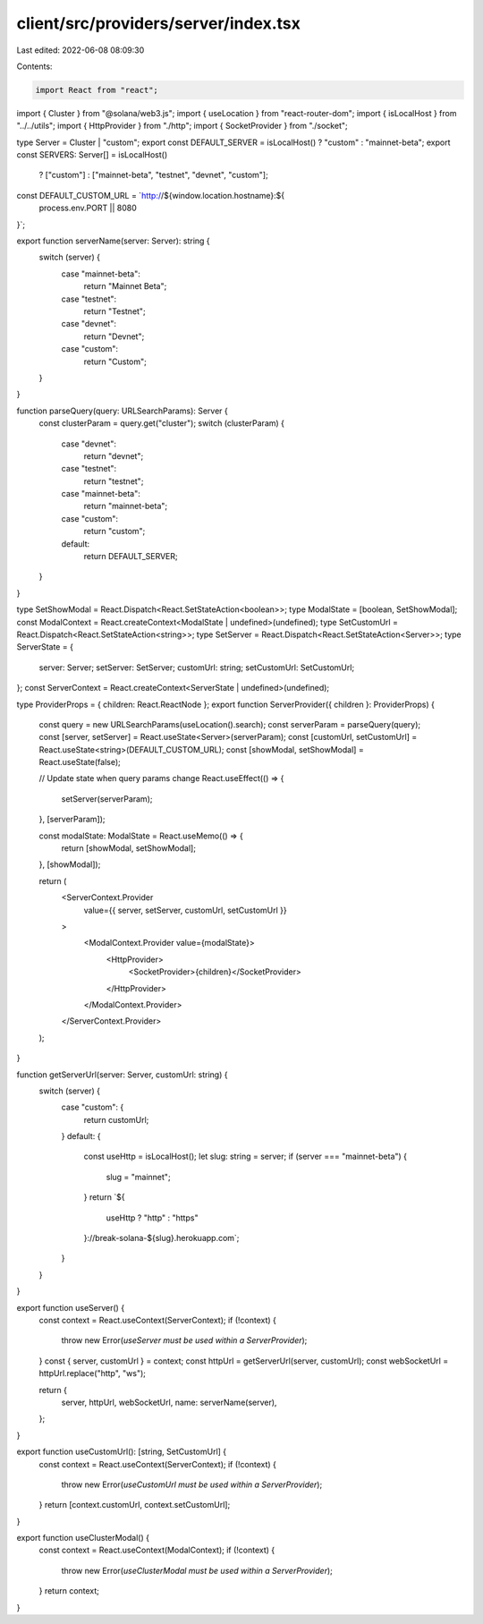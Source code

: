 client/src/providers/server/index.tsx
=====================================

Last edited: 2022-06-08 08:09:30

Contents:

.. code-block:: tsx

    import React from "react";
import { Cluster } from "@solana/web3.js";
import { useLocation } from "react-router-dom";
import { isLocalHost } from "../../utils";
import { HttpProvider } from "./http";
import { SocketProvider } from "./socket";

type Server = Cluster | "custom";
export const DEFAULT_SERVER = isLocalHost() ? "custom" : "mainnet-beta";
export const SERVERS: Server[] = isLocalHost()
  ? ["custom"]
  : ["mainnet-beta", "testnet", "devnet", "custom"];

const DEFAULT_CUSTOM_URL = `http://${window.location.hostname}:${
  process.env.PORT || 8080
}`;

export function serverName(server: Server): string {
  switch (server) {
    case "mainnet-beta":
      return "Mainnet Beta";
    case "testnet":
      return "Testnet";
    case "devnet":
      return "Devnet";
    case "custom":
      return "Custom";
  }
}

function parseQuery(query: URLSearchParams): Server {
  const clusterParam = query.get("cluster");
  switch (clusterParam) {
    case "devnet":
      return "devnet";
    case "testnet":
      return "testnet";
    case "mainnet-beta":
      return "mainnet-beta";
    case "custom":
      return "custom";
    default:
      return DEFAULT_SERVER;
  }
}

type SetShowModal = React.Dispatch<React.SetStateAction<boolean>>;
type ModalState = [boolean, SetShowModal];
const ModalContext = React.createContext<ModalState | undefined>(undefined);
type SetCustomUrl = React.Dispatch<React.SetStateAction<string>>;
type SetServer = React.Dispatch<React.SetStateAction<Server>>;
type ServerState = {
  server: Server;
  setServer: SetServer;
  customUrl: string;
  setCustomUrl: SetCustomUrl;
};
const ServerContext = React.createContext<ServerState | undefined>(undefined);

type ProviderProps = { children: React.ReactNode };
export function ServerProvider({ children }: ProviderProps) {
  const query = new URLSearchParams(useLocation().search);
  const serverParam = parseQuery(query);
  const [server, setServer] = React.useState<Server>(serverParam);
  const [customUrl, setCustomUrl] = React.useState<string>(DEFAULT_CUSTOM_URL);
  const [showModal, setShowModal] = React.useState(false);

  // Update state when query params change
  React.useEffect(() => {
    setServer(serverParam);
  }, [serverParam]);

  const modalState: ModalState = React.useMemo(() => {
    return [showModal, setShowModal];
  }, [showModal]);

  return (
    <ServerContext.Provider
      value={{ server, setServer, customUrl, setCustomUrl }}
    >
      <ModalContext.Provider value={modalState}>
        <HttpProvider>
          <SocketProvider>{children}</SocketProvider>
        </HttpProvider>
      </ModalContext.Provider>
    </ServerContext.Provider>
  );
}

function getServerUrl(server: Server, customUrl: string) {
  switch (server) {
    case "custom": {
      return customUrl;
    }
    default: {
      const useHttp = isLocalHost();
      let slug: string = server;
      if (server === "mainnet-beta") {
        slug = "mainnet";
      }
      return `${
        useHttp ? "http" : "https"
      }://break-solana-${slug}.herokuapp.com`;
    }
  }
}

export function useServer() {
  const context = React.useContext(ServerContext);
  if (!context) {
    throw new Error(`useServer must be used within a ServerProvider`);
  }
  const { server, customUrl } = context;
  const httpUrl = getServerUrl(server, customUrl);
  const webSocketUrl = httpUrl.replace("http", "ws");

  return {
    server,
    httpUrl,
    webSocketUrl,
    name: serverName(server),
  };
}

export function useCustomUrl(): [string, SetCustomUrl] {
  const context = React.useContext(ServerContext);
  if (!context) {
    throw new Error(`useCustomUrl must be used within a ServerProvider`);
  }
  return [context.customUrl, context.setCustomUrl];
}

export function useClusterModal() {
  const context = React.useContext(ModalContext);
  if (!context) {
    throw new Error(`useClusterModal must be used within a ServerProvider`);
  }
  return context;
}


